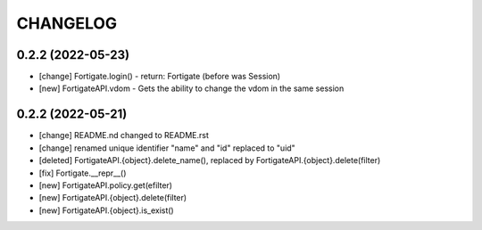 .. :changelog:

CHANGELOG
=========

0.2.2 (2022-05-23)
------------------
* [change] Fortigate.login() - return: Fortigate (before was Session)
* [new] FortigateAPI.vdom - Gets the ability to change the vdom in the same session

0.2.2 (2022-05-21)
------------------
* [change] README.nd changed to README.rst
* [change] renamed unique identifier "name" and "id" replaced to "uid"
* [deleted] FortigateAPI.{object}.delete_name(), replaced by FortigateAPI.{object}.delete(filter)
* [fix] Fortigate.__repr__()
* [new] FortigateAPI.policy.get(efilter)
* [new] FortigateAPI.{object}.delete(filter)
* [new] FortigateAPI.{object}.is_exist()
